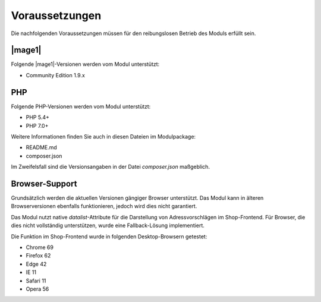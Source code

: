 Voraussetzungen
===============

Die nachfolgenden Voraussetzungen müssen für den reibungslosen Betrieb des Moduls erfüllt sein.

|mage1|
---------------------

Folgende |mage1|-Versionen werden vom Modul unterstützt:

- Community Edition 1.9.x

PHP
---------------------

Folgende PHP-Versionen werden vom Modul unterstützt:

- PHP 5.4+
- PHP 7.0+

Weitere Informationen finden Sie auch in diesen Dateien im Modulpackage:

* README.md
* composer.json

Im Zweifelsfall sind die Versionsangaben in der Datei *composer.json* maßgeblich.

Browser-Support
---------------------

Grundsätzlich werden die aktuellen Versionen gängiger Browser unterstützt. Das Modul kann in älteren
Browserversionen ebenfalls funktionieren, jedoch wird dies nicht garantiert.

Das Modul nutzt native *datalist*-Attribute für die Darstellung von Adressvorschlägen im Shop-Frontend.
Für Browser, die dies nicht vollständig unterstützen, wurde eine Fallback-Lösung implementiert.

Die Funktion im Shop-Frontend wurde in folgenden Desktop-Browsern getestet:

* Chrome 69
* Firefox 62
* Edge 42
* IE 11
* Safari 11
* Opera 56
